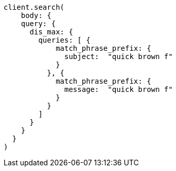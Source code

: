 [source, ruby]
----
client.search(
    body: {
    query: {
      dis_max: {
        queries: [ {
            match_phrase_prefix: {
              subject:  "quick brown f"
            }
          }, {
            match_phrase_prefix: {
              message:  "quick brown f"
            }
          }
        ]
      }
    }
  }
)
----

